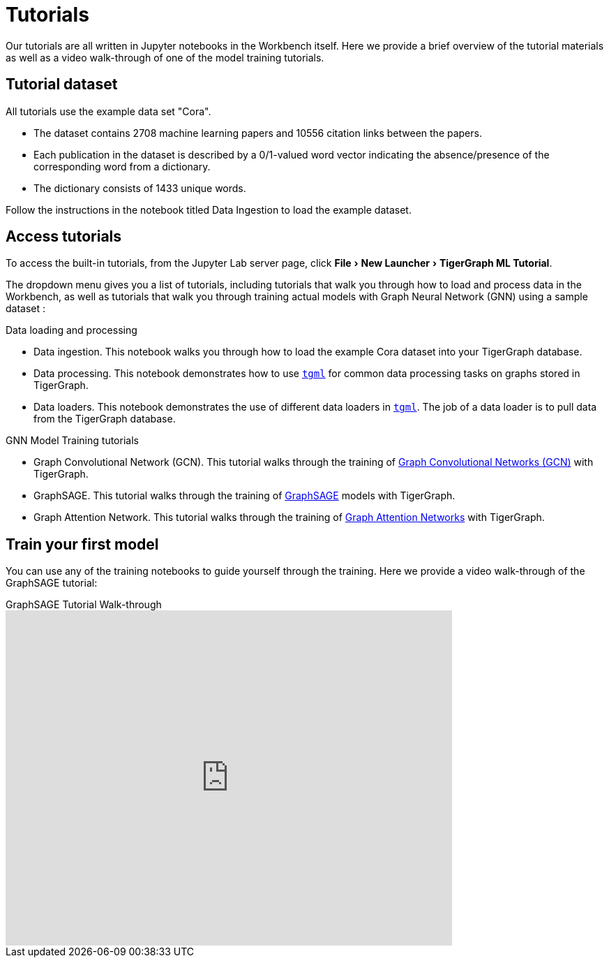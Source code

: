 = Tutorials
:experimental:

Our tutorials are all written in Jupyter notebooks in the Workbench itself.
Here we provide a brief overview of the tutorial materials as well as a video walk-through of one of the model training tutorials.

== Tutorial dataset
All tutorials use the example data set "Cora".

* The dataset contains 2708 machine learning papers and 10556 citation links between the papers.
* Each publication in the dataset is described by a 0/1-valued word vector indicating the absence/presence of the corresponding word from a dictionary.
* The dictionary consists of 1433 unique words.

Follow the instructions in the notebook titled Data Ingestion to load the example dataset.


== Access tutorials

To access the built-in tutorials, from the Jupyter Lab server page, click menu:File[New Launcher > TigerGraph ML Tutorial].

The dropdown menu gives you a list of tutorials, including tutorials that walk you through how to load and process data in the Workbench, as well as tutorials that walk you through training actual models with Graph Neural Network (GNN) using a sample dataset :

.Data loading and processing
* Data ingestion.
This notebook walks you through how to load the example Cora dataset into your TigerGraph database.
* Data processing.
This notebook demonstrates how to use xref:tgml:index.adoc[`tgml`] for common data processing tasks on graphs stored in TigerGraph.
* Data loaders.
This notebook demonstrates the use of different data loaders in xref:tgml:index.adoc[`tgml`].
The job of a data loader is to pull data from the TigerGraph database.

.GNN Model Training tutorials
* Graph Convolutional Network (GCN).
This tutorial walks through the training of link:https://arxiv.org/pdf/1609.02907.pdf[Graph Convolutional Networks (GCN)] with TigerGraph.
* GraphSAGE.
This tutorial walks through the training of link:https://arxiv.org/abs/1706.02216[GraphSAGE] models with TigerGraph.
* Graph Attention Network.
This tutorial walks through the training of link:https://arxiv.org/abs/1710.10903[Graph Attention Networks] with TigerGraph.

[#_train_your_first_model]
== Train your first model

You can use any of the training notebooks to guide yourself through the training.
Here we provide a video walk-through of the GraphSAGE tutorial:

.GraphSAGE Tutorial Walk-through
video::ohwYjB_TydM[youtube,width=640,height=480]

